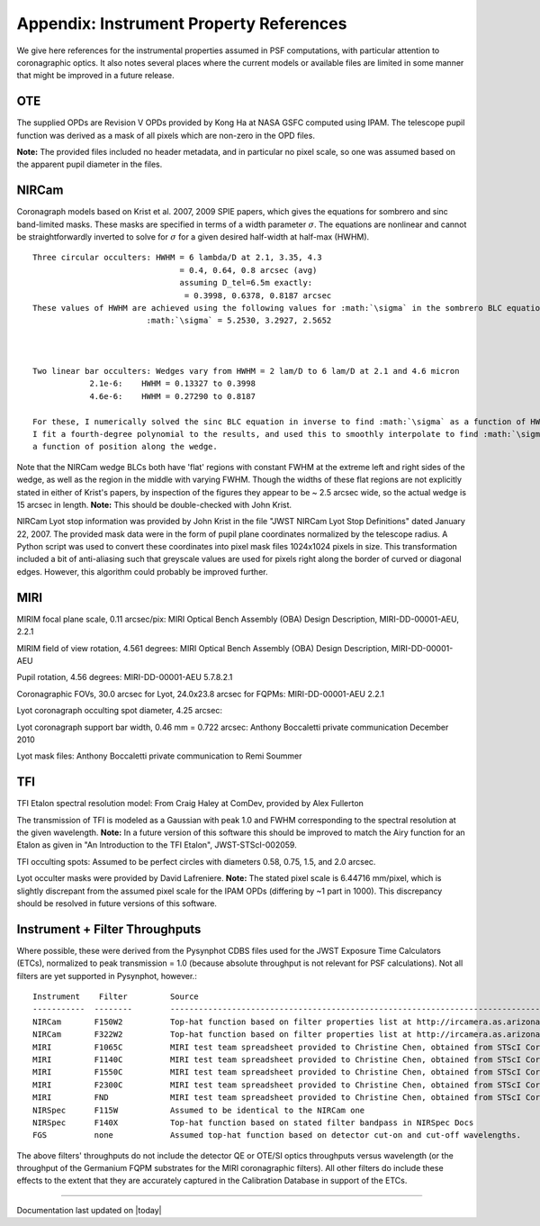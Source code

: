 .. JWST-PSFs documentation master file, created by
   sphinx-quickstart on Mon Nov 29 15:57:01 2010.
   You can adapt this file completely to your liking, but it should at least
   contain the root `toctree` directive.



Appendix: Instrument Property References
================================================================

We give here references for the instrumental properties assumed in PSF
computations, with particular attention to coronagraphic optics. It also notes
several places where the current models or available files are limited in some
manner that might be improved in a future release. 


OTE
----

The supplied OPDs are Revision V OPDs provided by Kong Ha at NASA GSFC computed using IPAM. The telescope pupil function was derived as a mask of all pixels which are non-zero in the OPD files. 

**Note:** The provided files included no header metadata, and in particular no pixel scale, so one was assumed based on the apparent pupil diameter in the files.

NIRCam
------

Coronagraph models based on Krist et al. 2007, 2009 SPIE papers, which gives the equations for sombrero and sinc band-limited masks.
These masks are specified in terms of a width parameter :math:`\sigma`. The equations are nonlinear and cannot be straightforwardly inverted
to solve for :math:`\sigma` for a given desired half-width at half-max (HWHM). ::


        Three circular occulters: HWHM = 6 lambda/D at 2.1, 3.35, 4.3
                                       = 0.4, 0.64, 0.8 arcsec (avg)
                                       assuming D_tel=6.5m exactly:
                                        = 0.3998, 0.6378, 0.8187 arcsec
        These values of HWHM are achieved using the following values for :math:`\sigma` in the sombrero BLC equation:
                                :math:`\sigma` = 5.2530, 3.2927, 2.5652



        Two linear bar occulters: Wedges vary from HWHM = 2 lam/D to 6 lam/D at 2.1 and 4.6 micron
                    2.1e-6:    HWHM = 0.13327 to 0.3998
                    4.6e-6:    HWHM = 0.27290 to 0.8187

        For these, I numerically solved the sinc BLC equation in inverse to find :math:`\sigma` as a function of HWHM. 
        I fit a fourth-degree polynomial to the results, and used this to smoothly interpolate to find :math:`\sigma` as 
        a function of position along the wedge. 


Note that the NIRCam wedge BLCs both have 'flat' regions with constant FWHM at the extreme left and right
sides of the wedge, as well as the region in the middle with varying FWHM. Though the widths of these flat 
regions are not explicitly stated in either of Krist's papers, by inspection of the figures they appear to be
~ 2.5 arcsec wide, so the actual wedge is 15 arcsec in length.  **Note:** This should be double-checked with John Krist.


NIRCam Lyot stop information was provided by John Krist in the file "JWST NIRCam Lyot Stop Definitions" dated January 22, 2007. The provided mask
data were in the form of pupil plane coordinates normalized by the telescope radius. A Python script was used to convert these coordinates into
pixel mask files 1024x1024 pixels in size. This transformation included a bit of anti-aliasing such that greyscale values are used for pixels right along the 
border of curved or diagonal edges.  However, this algorithm could probably be improved further.



MIRI
------

MIRIM focal plane scale, 0.11 arcsec/pix:                 MIRI Optical Bench Assembly (OBA) Design Description, MIRI-DD-00001-AEU, 2.2.1

MIRIM field of view rotation, 4.561 degrees:              MIRI Optical Bench Assembly (OBA) Design Description, MIRI-DD-00001-AEU

Pupil rotation,  4.56 degrees:  MIRI-DD-00001-AEU  5.7.8.2.1

Coronagraphic FOVs,  30.0 arcsec for Lyot, 24.0x23.8 arcsec for FQPMs: MIRI-DD-00001-AEU 2.2.1

Lyot coronagraph occulting spot diameter,               4.25 arcsec:      

Lyot coronagraph support bar width, 0.46 mm = 0.722 arcsec:              Anthony Boccaletti private communication December 2010


Lyot mask files:                                         Anthony Boccaletti private communication to Remi Soummer



TFI
----

TFI Etalon spectral resolution model:            From Craig Haley at ComDev, provided by Alex Fullerton

The transmission of TFI is modeled as a Gaussian with peak 1.0 and FWHM corresponding to the spectral resolution at the given wavelength. **Note:** In a future version of this software this should be improved to match the Airy function for an Etalon as given in "An Introduction to the TFI Etalon", JWST-STScI-002059.


TFI occulting spots: Assumed to be perfect circles with diameters 0.58, 0.75, 1.5, and 2.0 arcsec. 

Lyot occulter masks were provided by David Lafreniere. **Note:** The stated pixel scale is 6.44716 mm/pixel, which is slightly discrepant from the assumed pixel 
scale for the IPAM OPDs (differing by ~1 part in 1000). This discrepancy should be resolved in future versions of this software.


Instrument + Filter Throughputs
---------------------------------

Where possible, these were derived from the Pysynphot CDBS files used for the
JWST Exposure Time Calculators (ETCs), normalized to peak transmission = 1.0
(because absolute throughput is not relevant for PSF calculations). Not all
filters are yet supported in Pysynphot, however.::

   Instrument    Filter         Source
   -----------  --------        ----------------------------------------------------------------------------------------------------------
   NIRCam       F150W2          Top-hat function based on filter properties list at http://ircamera.as.arizona.edu/nircam/features.html
   NIRCam       F322W2          Top-hat function based on filter properties list at http://ircamera.as.arizona.edu/nircam/features.html
   MIRI         F1065C          MIRI test team spreadsheet provided to Christine Chen, obtained from STScI Coron WG site
   MIRI         F1140C          MIRI test team spreadsheet provided to Christine Chen, obtained from STScI Coron WG site
   MIRI         F1550C          MIRI test team spreadsheet provided to Christine Chen, obtained from STScI Coron WG site
   MIRI         F2300C          MIRI test team spreadsheet provided to Christine Chen, obtained from STScI Coron WG site
   MIRI         FND             MIRI test team spreadsheet provided to Christine Chen, obtained from STScI Coron WG site
   NIRSpec      F115W           Assumed to be identical to the NIRCam one
   NIRSpec      F140X           Top-hat function based on stated filter bandpass in NIRSpec Docs
   FGS          none            Assumed top-hat function based on detector cut-on and cut-off wavelengths. 


The above filters' throughputs do not include the detector QE or OTE/SI optics throughputs versus wavelength (or the throughput of the 
Germanium FQPM substrates for the MIRI coronagraphic filters). All other filters do include these effects to the extent that they are accurately 
captured in the Calibration Database in support of the ETCs. 


--------------

Documentation last updated on |today|

